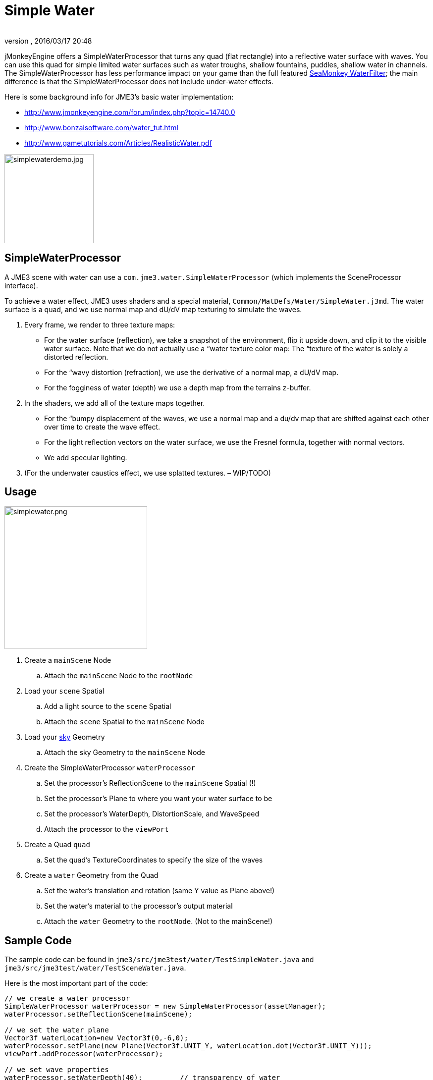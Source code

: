 = Simple Water
:author: 
:revnumber: 
:revdate: 2016/03/17 20:48
:relfileprefix: ../../
:imagesdir: ../..
ifdef::env-github,env-browser[:outfilesuffix: .adoc]


jMonkeyEngine offers a SimpleWaterProcessor that turns any quad (flat rectangle) into a reflective water surface with waves. You can use this quad for simple limited water surfaces such as water troughs, shallow fountains, puddles, shallow water in channels. The SimpleWaterProcessor has less performance impact on your game than the full featured <<jme3/advanced/post-processor_water#,SeaMonkey WaterFilter>>; the main difference is that the SimpleWaterProcessor does not include under-water effects. 


Here is some background info for JME3's basic water implementation:


*  link:http://www.jmonkeyengine.com/forum/index.php?topic=14740.0[http://www.jmonkeyengine.com/forum/index.php?topic=14740.0]
*  link:http://www.bonzaisoftware.com/water_tut.html[http://www.bonzaisoftware.com/water_tut.html]
*  link:http://www.gametutorials.com/Articles/RealisticWater.pdf[http://www.gametutorials.com/Articles/RealisticWater.pdf]


image::http://www.jmonkeyengine.com/wp-content/uploads/2010/10/simplewaterdemo.jpg[simplewaterdemo.jpg,with="277",height="180",align="center"]




== SimpleWaterProcessor

A JME3 scene with water can use a `com.jme3.water.SimpleWaterProcessor` (which implements the SceneProcessor interface).


To achieve a water effect, JME3 uses shaders and a special material, `Common/MatDefs/Water/SimpleWater.j3md`. The water surface is a quad, and we use normal map and dU/dV map texturing to simulate the waves. 


.  Every frame, we render to three texture maps:
**  For the water surface (reflection), we take a snapshot of the environment, flip it upside down, and clip it to the visible water surface. Note that we do not actually use a “water texture color map: The “texture of the water is solely a distorted reflection.
**  For the “wavy distortion (refraction), we use the derivative of a normal map, a dU/dV map.
**  For the fogginess of water (depth) we use a depth map from the terrains z-buffer.

.  In the shaders, we add all of the texture maps together. 
**  For the “bumpy displacement of the waves, we use a normal map and a du/dv map that are shifted against each other over time to create the wave effect.
**  For the light reflection vectors on the water surface, we use the Fresnel formula, together with normal vectors.
**  We add specular lighting.

.  (For the underwater caustics effect, we use splatted textures. – WIP/TODO)


== Usage


image::jme3/advanced/simplewater.png[simplewater.png,with="384",height="288",align="right"]



.  Create a `mainScene` Node
..  Attach the `mainScene` Node to the `rootNode`

.  Load your `scene` Spatial
..  Add a light source to the `scene` Spatial
..  Attach the `scene` Spatial to the `mainScene` Node

.  Load your <<jme3/advanced/sky#,sky>> Geometry
..  Attach the sky Geometry to the `mainScene` Node

.  Create the SimpleWaterProcessor `waterProcessor`
..  Set the processor's ReflectionScene to the `mainScene` Spatial (!)
..  Set the processor's Plane to where you want your water surface to be
..  Set the processor's WaterDepth, DistortionScale, and WaveSpeed
..  Attach the processor to the `viewPort`

.  Create a Quad `quad`
..  Set the quad's TextureCoordinates to specify the size of the waves

.  Create a `water` Geometry from the Quad
..  Set the water's translation and rotation (same Y value as Plane above!)
..  Set the water's material to the processor's output material
..  Attach the `water` Geometry to the `rootNode`. (Not to the mainScene!)



== Sample Code

The sample code can be found in `jme3/src/jme3test/water/TestSimpleWater.java` and `jme3/src/jme3test/water/TestSceneWater.java`.


Here is the most important part of the code:


[source,java]
----

// we create a water processor
SimpleWaterProcessor waterProcessor = new SimpleWaterProcessor(assetManager);
waterProcessor.setReflectionScene(mainScene);

// we set the water plane
Vector3f waterLocation=new Vector3f(0,-6,0);
waterProcessor.setPlane(new Plane(Vector3f.UNIT_Y, waterLocation.dot(Vector3f.UNIT_Y)));
viewPort.addProcessor(waterProcessor);

// we set wave properties
waterProcessor.setWaterDepth(40);         // transparency of water
waterProcessor.setDistortionScale(0.05f); // strength of waves
waterProcessor.setWaveSpeed(0.05f);       // speed of waves

// we define the wave size by setting the size of the texture coordinates
Quad quad = new Quad(400,400);
quad.scaleTextureCoordinates(new Vector2f(6f,6f));

// we create the water geometry from the quad
Geometry water=new Geometry("water", quad);
water.setLocalRotation(new Quaternion().fromAngleAxis(-FastMath.HALF_PI, Vector3f.UNIT_X));
water.setLocalTranslation(-200, -6, 250);
water.setShadowMode(ShadowMode.Receive);
water.setMaterial(waterProcessor.getMaterial());
rootNode.attachChild(water);

----


== Settings

You can lower the render size to gain higher performance:


[source,java]
----
waterProcessor.setRenderSize(128,128);
----

The deeper the water, the more transparent. (?) 


[source,java]
----
waterProcessor.setWaterDepth(40);
----

A higher distortion scale makes bigger waves.


[source,java]
----
waterProcessor.setDistortionScale(0.05f);
----

A lower wave speed makes calmer water.


[source,java]
----
waterProcessor.setWaveSpeed(0.05f);
----

If your scene does not have a lightsource, you can set the light direction for the water:


[source,java]
----
waterProcessor.setLightDirection( new Vector3f(0.55f, -0.82f, 0.15f));
----

Instead of creating a quad and specifying a plane, you can get a default waterplane from the processor:


[source,java]
----
Geometry waterPlane = waterProcessor.createWaterGeometry(10, 10);
waterPlane.setLocalTranslation(-5, 0, 5);
waterPlane.setMaterial(waterProcessor.getMaterial());

----

You can offer a switch to set the water Material to a static texture – for users with slow PCs.

